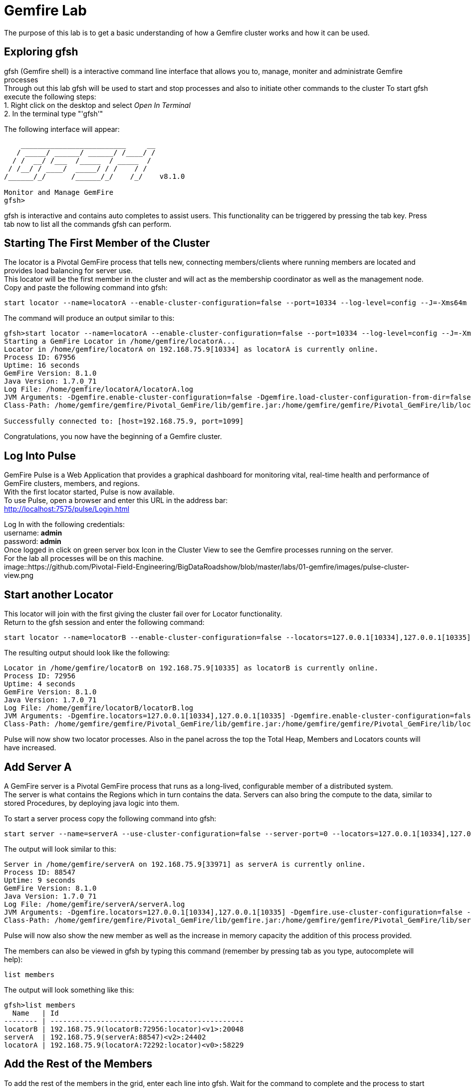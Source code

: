 
= Gemfire Lab
The purpose of this lab is to get a basic understanding of how a Gemfire cluster works and how it can be used.

== Exploring gfsh
gfsh (Gemfire shell) is a interactive command line interface that allows you to, manage, moniter and administrate Gemfire processes +
Through out this lab gfsh will be used to start and stop processes and also to initiate other commands to the cluster
To start gfsh execute the following steps: +
1. Right click on the desktop and select _Open In Terminal_ +
2. In the terminal type "'gfsh'" +

The following interface will appear:
[source]
----
    _________________________     __
   / _____/ ______/ ______/ /____/ /
  / /  __/ /___  /_____  / _____  / 
 / /__/ / ____/  _____/ / /    / /  
/______/_/      /______/_/    /_/    v8.1.0

Monitor and Manage GemFire
gfsh>
----

gfsh is interactive and contains auto completes to assist users. This functionality can be triggered by pressing the tab key. Press tab now to list all the commands gfsh can perform.

== Starting The First Member of the Cluster
The locator is a Pivotal GemFire process that tells new, connecting members/clients where running members are located and provides load balancing for server use. +
This locator will be the first member in the cluster and will act as the membership coordinator as well as the management node. +
Copy and paste the following command into gfsh: +
[source,bash]
----
start locator --name=locatorA --enable-cluster-configuration=false --port=10334 --log-level=config --J=-Xms64m --J=-Xmx64m --J=-Dgemfire.http-service-port=7575
----

The command will produce an output similar to this: +
[source,bash]
----
gfsh>start locator --name=locatorA --enable-cluster-configuration=false --port=10334 --log-level=config --J=-Xms64m --J=-Xmx64m --J=-Dgemfire.http-service-port=7575
Starting a GemFire Locator in /home/gemfire/locatorA...
Locator in /home/gemfire/locatorA on 192.168.75.9[10334] as locatorA is currently online.
Process ID: 67956
Uptime: 16 seconds
GemFire Version: 8.1.0
Java Version: 1.7.0_71
Log File: /home/gemfire/locatorA/locatorA.log
JVM Arguments: -Dgemfire.enable-cluster-configuration=false -Dgemfire.load-cluster-configuration-from-dir=false -Dgemfire.log-level=config -Xms64m -Xmx64m -Dgemfire.http-service-port=7575 -Dgemfire.launcher.registerSignalHandlers=true -Djava.awt.headless=true -Dsun.rmi.dgc.server.gcInterval=9223372036854775806
Class-Path: /home/gemfire/gemfire/Pivotal_GemFire/lib/gemfire.jar:/home/gemfire/gemfire/Pivotal_GemFire/lib/locator-dependencies.jar_

Successfully connected to: [host=192.168.75.9, port=1099]
----
Congratulations, you now have the beginning of a Gemfire cluster.

== Log Into Pulse
GemFire Pulse is a Web Application that provides a graphical dashboard for monitoring vital, real-time health and performance of GemFire clusters, members, and regions. +
With the first locator started, Pulse is now available. +
To use Pulse, open a browser and enter this URL in the address bar: +
http://localhost:7575/pulse/Login.html +

Log In with the following credentials: +
username: *admin* +
password: *admin* +
Once logged in click on green server box Icon in the Cluster View to see the Gemfire processes running on the server. +
For the lab all processes will be on this machine. +
image::https://github.com/Pivotal-Field-Engineering/BigDataRoadshow/blob/master/labs/01-gemfire/images/pulse-cluster-view.png


== Start another Locator
This locator will join with the first giving the cluster fail over for Locator functionality. +
Return to the gfsh session and enter the following command: +
[source,bash]
----
start locator --name=locatorB --enable-cluster-configuration=false --locators=127.0.0.1[10334],127.0.0.1[10335] --port=10335 --log-level=config --J=-Xms64m --J=-Xmx64m --J=-Dgemfire.http-service-port=7576
----
The resulting output should look like the following: +
[source]
----
Locator in /home/gemfire/locatorB on 192.168.75.9[10335] as locatorB is currently online.
Process ID: 72956
Uptime: 4 seconds
GemFire Version: 8.1.0
Java Version: 1.7.0_71
Log File: /home/gemfire/locatorB/locatorB.log
JVM Arguments: -Dgemfire.locators=127.0.0.1[10334],127.0.0.1[10335] -Dgemfire.enable-cluster-configuration=false -Dgemfire.load-cluster-configuration-from-dir=false -Dgemfire.log-level=config -Xms64m -Xmx64m -Dgemfire.http-service-port=7576 -Dgemfire.launcher.registerSignalHandlers=true -Djava.awt.headless=true -Dsun.rmi.dgc.server.gcInterval=9223372036854775806
Class-Path: /home/gemfire/gemfire/Pivotal_GemFire/lib/gemfire.jar:/home/gemfire/gemfire/Pivotal_GemFire/lib/locator-dependencies.jar
----

Pulse will now show two locator processes. Also in the panel across the top the Total Heap, Members and Locators counts will have increased.

== Add Server A
A GemFire server is a Pivotal GemFire process that runs as a long-lived, configurable member of a distributed system. +
The server is what contains the Regions which in turn contains the data. Servers can also bring the compute to the data, similar to stored Procedures, by deploying java logic into them. +

To start a server process copy the following command into gfsh: +
[source,bash]
----
start server --name=serverA --use-cluster-configuration=false --server-port=0 --locators=127.0.0.1[10334],127.0.0.1[10335] --J=-Dgemfire.http-service-port=7577 --J=-Dgemfire.start-dev-rest-api=true --J=-Xms128m --J=-Xmx128m
----

The output will look similar to this: +

[source]
----
Server in /home/gemfire/serverA on 192.168.75.9[33971] as serverA is currently online.
Process ID: 88547
Uptime: 9 seconds
GemFire Version: 8.1.0
Java Version: 1.7.0_71
Log File: /home/gemfire/serverA/serverA.log
JVM Arguments: -Dgemfire.locators=127.0.0.1[10334],127.0.0.1[10335] -Dgemfire.use-cluster-configuration=false -Dgemfire.http-service-port=7577 -Dgemfire.start-dev-rest-api=true -Xms128m -Xmx128m -XX:OnOutOfMemoryError=kill -KILL %p -Dgemfire.launcher.registerSignalHandlers=true -Djava.awt.headless=true -Dsun.rmi.dgc.server.gcInterval=9223372036854775806
Class-Path: /home/gemfire/gemfire/Pivotal_GemFire/lib/gemfire.jar:/home/gemfire/gemfire/Pivotal_GemFire/lib/server-dependencies.jar
----

Pulse will now also show the new member as well as the increase in memory capacity the addition of this process provided. +

The members can also be viewed in gfsh by typing this command (remember by pressing tab as you type, autocomplete will help):
[source,bash]
----
list members
----

The output will look something like this:
[source]
----
gfsh>list members 
  Name   | Id 
-------- | ----------------------------------------------
locatorB | 192.168.75.9(locatorB:72956:locator)<v1>:20048
serverA  | 192.168.75.9(serverA:88547)<v2>:24402
locatorA | 192.168.75.9(locatorA:72292:locator)<v0>:58229
----

== Add the Rest of the Members
To add the rest of the members in the grid, enter each line into gfsh. Wait for the command to complete and the process to start before entering the next command.
[source,bash]
----
start server --name=serverB --use-cluster-configuration=false --server-port=0 --locators=127.0.0.1[10334],127.0.0.1[10335] --J=-Dgemfire.http-service-port=7578 --J=-Dgemfire.start-dev-rest-api=true --J=-Xms128m --J=-Xmx128m
start server --name=serverC --use-cluster-configuration=false --server-port=0 --locators=127.0.0.1[10334],127.0.0.1[10335] --J=-Dgemfire.http-service-port=7579 --J=-Dgemfire.start-dev-rest-api=true --J=-Xms128m --J=-Xmx128m
start server --name=serverD --use-cluster-configuration=false --server-port=0 --locators=127.0.0.1[10334],127.0.0.1[10335] --J=-Dgemfire.http-service-port=7580 --J=-Dgemfire.start-dev-rest-api=true --J=-Xms128m --J=-Xmx128m
----
At the end of this process a cluster with six members should be visible in gfsh and pulse.
[source,bash]
----
gfsh>list members
  Name   | Id
-------- | ----------------------------------------------
serverB  | 192.168.75.9(serverB:90339)<v3>:5220
serverD  | 192.168.75.9(serverD:90869)<v5>:14761
locatorB | 192.168.75.9(locatorB:72956:locator)<v1>:20048
serverA  | 192.168.75.9(serverA:88547)<v2>:24402
serverC  | 192.168.75.9(serverC:90642)<v4>:39304
locatorA | 192.168.75.9(locatorA:72292:locator)<v0>:58229
----
image::/01-gemfire/images/pulse-full-cluster-view.png

== Adding Regions
The region is the core building block of the Pivotal GemFire distributed system. All cached data is organized into data regions and you do all of your data puts, gets, and querying activities against them. +
Regions behave like HashMaps in that key/value pairs are put into them. +
There are two Region types: +
1. Replicated - when a client sends data to a server and puts a key/value into this type of Region, that key/value is copied to all servers that have that region. +
2. Partitioned - when a client sends data into this type of Region, a hashing policy is performed on the key and using the result, one of the servers is selected to hold that key/value. In most cases redundant copies are made. +
Regions are usually created using XML that is passed into the server on the start server command. +
This is an example: +
[source,xml]
----
<?xml version="1.0" encoding="UTF-8"?>
<cache
    xmlns="http://schema.pivotal.io/gemfire/cache"
    xmlns:xsi="http://www.w3.org/2001/XMLSchema-instance"
    xsi:schemaLocation="http://schema.pivotal.io/gemfire/cache http://schema.pivotal.io/gemfire/cache/cache-8.1.xsd"
    version="8.1">
  <cache-server port="${PORT}" max-connections="${MAXCNXS}"/>
  <region name="root">
    <region-attributes refid="REPLICATE"/>
  </region>
</cache>
----
In this lab, to get a better feel for the process, Regions will be created on the fly using gfsh. The downside of this approach is the Regions are not persistent should a member need to be restarted. The xml configuration options is best for this. +

Add the following command in gfsh:
[source]
----
create region --name=product --type=REPLICATE
----
It will procude an output like this following:
[source]
----
gfsh>create region --name=product --type=REPLICATE
Member  | Status
------- | --------------------------------------
serverC | Region "/product" created on "serverC"
serverB | Region "/product" created on "serverB"
serverA | Region "/product" created on "serverA"
serverD | Region "/product" created on "serverD"
----
In the top banner of Pulse the Regions count will also show 1. +
By clicking the Data tab in Pulse the viewer will show one large region. +
image::01-gemfire/images/pulse-data-first-region.png
By click on this grey box, Pulse will show how the data is distributed across the servers. +
image::01-gemfire/images/pulse-data-first-region-members.png

Create another replicated Region:
[source,bash]
----
create region --name=customer --type=REPLICATE
----
Now create a Partitioned Region.
[source,bash]
----
create region --name=transaction --type=PARTITION --redundant-copies=1
----
When using the tab key, the options for Partitioned regions may have come up.
[source]
----
PARTITION                                 
PARTITION_REDUNDANT                       
PARTITION_PERSISTENT                      
PARTITION_REDUNDANT_PERSISTENT            
PARTITION_OVERFLOW                        
PARTITION_REDUNDANT_OVERFLOW              
PARTITION_PERSISTENT_OVERFLOW             
PARTITION_REDUNDANT_PERSISTENT_OVERFLOW   
PARTITION_HEAP_LRU                        
PARTITION_REDUNDANT_HEAP_LRU              
PARTITION_PROXY                           
PARTITION_PROXY_REDUNDANT
----
Gemfire has a lot of configuration options to cover a wide range of use cases (more than be covered during this lab). +
For further reading refer to the Partitioned Regions chapter of the user guide: +
http://gemfire.docs.pivotal.io/latest/userguide/index.html#developing/partitioned_regions/chapter_overview.html

Explore the new regions in Pulse.

== Adding Data Using gfsh
Gemfire is a Key/Value store. Both the keys and the values can be objects or JSON. +
For objects there is support for: +
- Java +
- C# +
- C++ +
Gemfire can store complex object graphs and even has a query language to transverse such structures. +
To keep things simple this lab will use Strings for Keys and Values. +
Also, in most cases, data is inserted into the cluster from a client application (using one of the previously mentioned lanugages). +
For this lab gfsh and the developer REST api will be used.
Run this command in gfsh to do a simple put:
[source,bash]
----
put --region=/product --key="123" --value="ABC"
----
The response will look like this:
[source,bash]
----
gfsh>put --region=/product --key="123" --value="ABC"
Result      : true
Key Class   : java.lang.String
Key         : 123
Value Class : java.lang.String
Old Value   : <NULL>
----
== Quering Data
Gemfire uses a Object Query Language called OQL to access data. Functions can also be ran that return results.
Run this command in gfsh to select the record inserted in the previous step:
[source,bash]
----
query --query="select * from /product"
----
The results will look like this:
[source,bash]
----
gfsh>query --query="select * from /product"

Result     : true
startCount : 0
endCount   : 20
Rows       : 1

Result
---
ABC

----
Another option to query data is to click the Data Browser table in Pulse. There is a query editor where OQL can be entered. The results are displayed below. +
image::/01-gemfire/images/pulse-data-first-region-members.png

Since OQL queries objects that can contain methods, some interesting possibilities are available. Take a moment to review this section of the userguide: +
http://gemfire.docs.pivotal.io/latest/userguide/index.html#getting_started/querying_quick_reference.html

== Adding More Data
In this step data will be added to the Partitioned Region. +
To do this a gfsh script will be used. +
[source,bash]
----
run --file=01-gemfire/transactions.gfsh
----
Messages will scroll past in gfsh showing all the puts occuring. +
To get the number of records in the region, run this OQL query in gfsh or the data browser:
[source,sql]
----
select count(*) from /transaction
----
The result should be 1000. +
By clicking the Data tab in Pulse it can be seen that the transaction region is now the largest. +
Click on this region will show how the records are distributed. +
image::/01-gemfire/images/transaction-region-distribution.png
Leave this view open for the next step.

== Removing a Member
With the data view of Pulse still open bring up the gfsh and enter the following command. Watch the data view in Pulse as this runs. +
[source]
----
stop server --name=serverB
----
In a short time the view in pulse will now show the records distributed across three members rather than 4. +
However, when an OQL query is executed to get the count, we are still at 1000 records even after losing a full member. +
[source]
----
gfsh>query --query="select count(*) from /transaction"

Result     : true
startCount : 0
endCount   : 20
Rows       : 1

Result
--
1000

NEXT_STEP_NAME : END
----
This is thanks to our redundant copy. +
To ensure the data is evenly distributed we can run a rebalance command in gfsh:
[source,bash]
----
gfsh>rebalance

Rebalanced partition regions  /transaction

                                       Rebalanced Stats                                         | Value
----------------------------------------------------------------------------------------------- | -----
Total bytes in all redundant bucket copies created during this rebalance                        | 18791
Total time (in milliseconds) spent creating redundant bucket copies during this rebalance       | 365
Total number of redundant copies created during this rebalance                                  | 57
Total bytes in buckets moved during this rebalance                                              | 0
Total time (in milliseconds) spent moving buckets during this rebalance                         | 0
Total number of buckets moved during this rebalance                                             | 0
Total time (in milliseconds) spent switching the primary state of buckets during this rebalance | 141
Total primaries transferred during this rebalance                                               | 5
Total time (in milliseconds) for this rebalance                                                 | 544

----
This command also prepares the cluster to take more data into the Region after its lost the resources of serverB.

== Adding a Member and Rebalancing
To start the member back up, run this command. Notice the extra flag placed at the end. +
As before, watch the Pulse Data view while this command runs. +
[source,bash]
----
start server --name=serverB --use-cluster-configuration=false --server-port=0 --locators=127.0.0.1[10334],127.0.0.1[10335] --J=-Dgemfire.http-service-port=7577 --J=-Dgemfire.start-dev-rest-api=true --J=-Xms128m --J=-Xmx128m --rebalance
----
The Region was created, but nothing was rebalanced. Why? +
List the Regions in gfsh for a clue. +
To fix this run the following command in gfsh:
[source,bash]
----
gfsh>create region --name=transaction --type=PARTITION --redundant-copies=1
Member  | Status
------- | --------------------------------------------------------
serverC | Skipping "serverC". Region "transaction" already exists.
serverD | Skipping "serverD". Region "transaction" already exists.
serverA | Skipping "serverA". Region "transaction" already exists.
serverB | Region "/transaction" created on "serverB"
----
Now run the rebalance command. +

== BONUS Inputing Data with the Developer REST API
Gemfire server processes can host a tomcat server that allows them to receive REST calls to perform operations on the grid. +
To input some data using this approach, first browse to a web based UI called Swagger that Gemfire includes: +
http://127.0.0.1:7577/gemfire-api/docs/index.html
Now click on the region link and then the Post button. Fill out the Parameters as in the form. +
image::/01-gemfire/images/gemfire-rest-api.png
Click the Try It Out button. The response code will be displayed below. +
image::/01-gemfire/images/gemfire-rest-api.png
Now when the same query is ran in the data browser in Pulse a new type shows up. Within this type is the data. +
image::/01-gemfire/images/gemfire-pdx.png
GemFire's Portable Data eXchange (PDX) is a cross-language data format that can reduce the cost of distributing and serializing your objects. PDX stores data in named fields that you can access individually, to avoid the cost of deserializing the entire data object. PDX also allows you to mix versions of objects where you have added or removed fields. +

**This concludes the Lab. Thank you for your attention**








